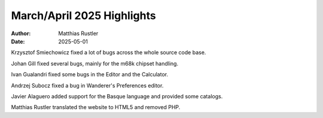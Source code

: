 ===========================
March/April 2025 Highlights
===========================

:Author:   Matthias Rustler
:Date:     2025-05-01

Krzysztof Smiechowicz fixed a lot of bugs across the whole
source code base.

Johan Gill fixed several bugs, mainly for the m68k chipset handling.

Ivan Gualandri fixed some bugs in the Editor and the Calculator.

Andrzej Subocz fixed a bug in Wanderer's Preferences editor.

Javier Alaguero added support for the Basque language and provided some
catalogs.

Matthias Rustler translated the website to HTML5 and removed PHP.
